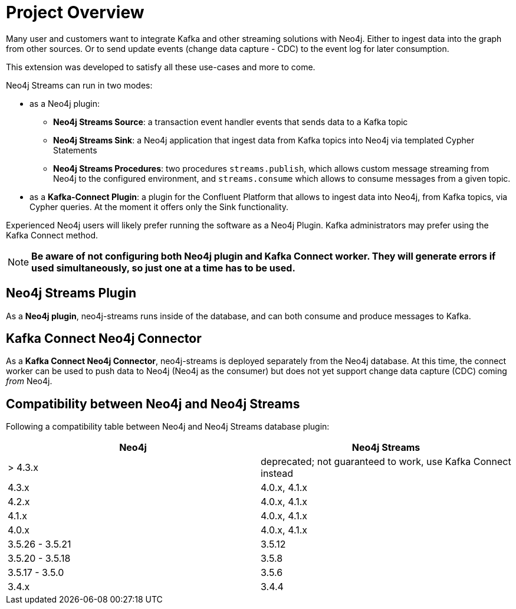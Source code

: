 = Project Overview

[[overview]]

ifdef::env-docs[]
[abstract]
--
This chapter provides an introduction to the Neo4j Streams Library and Kafka Connect Neo4j Connector.
--
endif::env-docs[]

Many user and customers want to integrate Kafka and other streaming solutions with Neo4j.
Either to ingest data into the graph from other sources.
Or to send update events (change data capture - CDC) to the event log for later consumption.

This extension was developed to satisfy all these use-cases and more to come.

Neo4j Streams can run in two modes:

* as a Neo4j plugin:

** **Neo4j Streams Source**: a transaction event handler events that sends data to a Kafka topic
** **Neo4j Streams Sink**: a Neo4j application that ingest data from Kafka topics into Neo4j via templated Cypher Statements
** **Neo4j Streams Procedures**: two procedures `streams.publish`, which allows custom message streaming from Neo4j to the configured environment, and `streams.consume` which allows to consume messages from a given topic.
* as a **Kafka-Connect Plugin**: a plugin for the Confluent Platform that allows to ingest data into Neo4j, from Kafka topics, via Cypher queries. At the moment it
offers only the Sink functionality.

Experienced Neo4j users will likely prefer running the software as a Neo4j Plugin.  Kafka administrators
may prefer using the Kafka Connect method.

[NOTE]
**Be aware of not configuring both Neo4j plugin and Kafka Connect worker. They will generate errors if used simultaneously, so
just one at a time has to be used.**

// [[neo4j_streams_plugin_overview]]
== Neo4j Streams Plugin

As a **Neo4j plugin**, neo4j-streams runs inside of the database, and can both consume and produce messages
to Kafka.

// [[kafka_connect_neo4j_connector_overview]]
== Kafka Connect Neo4j Connector

As a **Kafka Connect Neo4j Connector**, neo4j-streams is deployed separately from the Neo4j database.  At this time,
the connect worker can be used to push data to Neo4j (Neo4j as the consumer) but does not yet support
change data capture (CDC) coming _from_ Neo4j.

== Compatibility between Neo4j and Neo4j Streams

Following a compatibility table between Neo4j and Neo4j Streams database plugin:

[cols="2*",options="header"]
|===
|Neo4j
|Neo4j Streams

|> 4.3.x
|deprecated; not guaranteed to work, use Kafka Connect instead
|4.3.x
|4.0.x, 4.1.x
|4.2.x
|4.0.x, 4.1.x
|4.1.x
|4.0.x, 4.1.x
|4.0.x
|4.0.x, 4.1.x
|3.5.26 - 3.5.21
|3.5.12
|3.5.20 - 3.5.18
|3.5.8
|3.5.17 - 3.5.0
|3.5.6
|3.4.x
|3.4.4
|===
